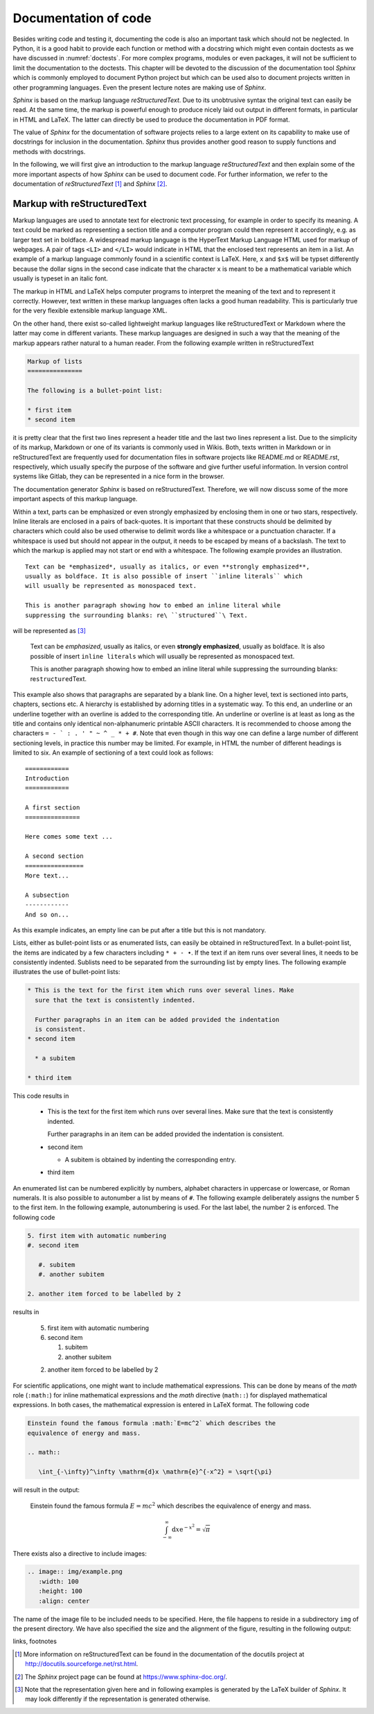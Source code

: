 *********************
Documentation of code
*********************

Besides writing code and testing it, documenting the code is also an important
task which should not be neglected. In Python, it is a good habit to provide
each function or method with a docstring which might even contain doctests as we
have discussed in :numref:`doctests`. For more complex programs, modules or even
packages, it will not be sufficient to limit the documentation to the doctests.
This chapter will be devoted to the discussion of the documentation tool
*Sphinx* which is commonly employed to document Python project but which can 
be used also to document projects written in other programming languages. Even
the present lecture notes are making use of *Sphinx*.

*Sphinx* is based on the markup language *reStructuredText*. Due to its
unobtrusive syntax the original text can easily be read. At the same time,
the markup is powerful enough to produce nicely laid out output in different
formats, in particular in HTML and LaTeX. The latter can directly be used to
produce the documentation in PDF format.

The value of *Sphinx* for the documentation of software projects relies to a
large extent on its capability to make use of docstrings for inclusion in the
documentation. *Sphinx* thus provides another good reason to supply functions
and methods with docstrings.

In the following, we will first give an introduction to the markup language
*reStructuredText* and then explain some of the more important aspects of how
*Sphinx* can be used to document code. For further information, we refer to
the documentation of *reStructuredText* [#docreST]_ and *Sphinx* [#docSphinx]_.


Markup with reStructuredText
============================

Markup languages are used to annotate text for electronic text processing, for
example in order to specify its meaning. A text could be marked as representing
a section title and a computer program could then represent it accordingly, e.g.
as larger text set in boldface. A widespread markup language is the HyperText
Markup Language HTML used for markup of webpages. A pair of tags ``<LI>`` and
``</LI>`` would indicate in HTML that the enclosed text represents an item in
a list. An example of a markup language commonly found in a scientific context
is LaTeX. Here, ``x`` and ``$x$`` will be typset differently because the dollar
signs in the second case indicate that the character ``x`` is meant to be a
mathematical variable which usually is typeset in an italic font.

The markup in HTML and LaTeX helps computer programs to interpret the meaning
of the text and to represent it correctly. However, text written in these markup
languages often lacks a good human readability. This is particularly true for the
very flexible extensible markup language XML.

On the other hand, there exist so-called lightweight markup languages like
reStructuredText or Markdown where the latter may come in different variants.
These markup languages are designed in such a way that the meaning of the markup
appears rather natural to a human reader. From the following example written in
reStructuredText

.. code-block:: none

   Markup of lists
   ===============

   The following is a bullet-point list:

   * first item
   * second item

it is pretty clear that the first two lines represent a header title and the
last two lines represent a list. Due to the simplicity of its markup, Markdown
or one of its variants is commonly used in Wikis. Both, texts written in
Markdown or in reStructuredText are frequently used for documentation files in
software projects like README.md or README.rst, respectively, which usually
specify the purpose of the software and give further useful information. In
version control systems like Gitlab, they can be represented in a nice form
in the browser.

The documentation generator *Sphinx* is based on reStructuredText. Therefore, we
will now discuss some of the more important aspects of this markup language.

Within a text, parts can be emphasized or even strongly emphasized by enclosing
them in one or two stars, respectively. Inline literals are enclosed in a pairs
of back-quotes. It is important that these constructs should be delimited by 
characters which could also be used otherwise to delimit words like a whitespace
or a punctuation character. If a whitespace is used but should not appear in the
output, it needs to be escaped by means of a backslash. The text to which the
markup is applied may not start or end with a whitespace. The following example
provides an illustration. ::

   Text can be *emphasized*, usually as italics, or even **strongly emphasized**,
   usually as boldface. It is also possible of insert ``inline literals`` which
   will usually be represented as monospaced text.

   This is another paragraph showing how to embed an inline literal while
   suppressing the surrounding blanks: re\ ``structured``\ Text.

will be represented as [#sphinxLatexRepr]_

   Text can be *emphasized*, usually as italics, or even **strongly emphasized**,
   usually as boldface. It is also possible of insert ``inline literals`` which
   will usually be represented as monospaced text.

   This is another paragraph showing how to embed an inline literal while
   suppressing the surrounding blanks: re\ ``structured``\ Text.

This example also shows that paragraphs are separated by a blank line. On a
higher level, text is sectioned into parts, chapters, sections etc. A hierarchy
is established by adorning titles in a systematic way. To this end, an
underline or an underline together with an overline is added to the corresponding
title. An underline or overline is at least as long as the title and contains only
identical non-alphanumeric printable ASCII characters. It is recommended to choose
among the characters ``= - ` : . ' " ~ ^ _ * + #``. Note that even though in this way
one can define a large number of different sectioning levels, in practice this number
may be limited. For example, in HTML the number of different headings is limited to
six. An example of sectioning of a text could look as follows::

   ============
   Introduction
   ============

   A first section
   ===============

   Here comes some text ...

   A second section
   ================
   More text...

   A subsection
   ------------
   And so on...

As this example indicates, an empty line can be put after a title but this is not
mandatory.

Lists, either as bullet-point lists or as enumerated lists, can easily be obtained
in reStructuredText. In a bullet-point list, the items are indicated by a few characters
including ``* + - •``. If the text if an item runs over several lines, it needs
to be consistently indented. Sublists need to be separated from the surrounding list
by empty lines. The following example illustrates the use of bullet-point lists:

.. code-block:: none

   * This is the text for the first item which runs over several lines. Make
     sure that the text is consistently indented.

     Further paragraphs in an item can be added provided the indentation
     is consistent.
   * second item

     * a subitem

   * third item

This code results in

   * This is the text for the first item which runs over several lines. Make
     sure that the text is consistently indented.

     Further paragraphs in an item can be added provided the indentation
     is consistent.
   * second item

     * A subitem is obtained by indenting the corresponding entry.

   * third item

An enumerated list can be numbered explicitly by numbers, alphabet characters
in uppercase or lowercase, or Roman numerals. It is also possible to autonumber
a list by means of ``#``. The following example deliberately assigns the number
5 to the first item. In the following example, autonumbering is used. For the
last label, the number 2 is enforced. The following code

.. code-block:: none

   5. first item with automatic numbering
   #. second item

      #. subitem
      #. another subitem

   2. another item forced to be labelled by 2

results in

   5. first item with automatic numbering
   #. second item

      #. subitem
      #. another subitem

   2. another item forced to be labelled by 2

For scientific applications, one might want to include mathematical
expressions.  This can be done by means of the *math* role (``:math:``) for
inline mathematical expressions and the *math* directive (``math::``) for
displayed mathematical expressions. In both cases, the mathematical expression
is entered in LaTeX format. The following code

.. code-block:: none

   Einstein found the famous formula :math:`E=mc^2` which describes the
   equivalence of energy and mass.

   .. math::

      \int_{-\infty}^\infty \mathrm{d}x \mathrm{e}^{-x^2} = \sqrt{\pi}

will result in the output:

   Einstein found the famous formula :math:`E=mc^2` which describes the
   equivalence of energy and mass.

   .. math::

      \int_{-\infty}^\infty \mathrm{d}x \mathrm{e}^{-x^2} = \sqrt{\pi}

There exists also a directive to include images:

.. code-block:: none

   .. image:: img/example.png
      :width: 100
      :height: 100
      :align: center

The name of the image file to be included needs to be specified. Here, the file
happens to reside in a subdirectory ``img`` of the present directory. We have
also specified the size and the alignment of the figure, resulting in the
following output:

.. image:: img/example.png
      :width: 100
      :height: 100
      :align: center

links, footnotes



.. [#docreSt] More information on reStructuredText can be found in the documentation
   of the docutils project at `<http://docutils.sourceforge.net/rst.html>`_.
.. [#docSphinx] The *Sphinx* project page can be found at `<https://www.sphinx-doc.org/>`_.
.. [#sphinxLatexRepr] Note that the representation given here and in following examples
       is generated by the LaTeX builder of *Sphinx*. It may look differently if the
       representation is generated otherwise.
